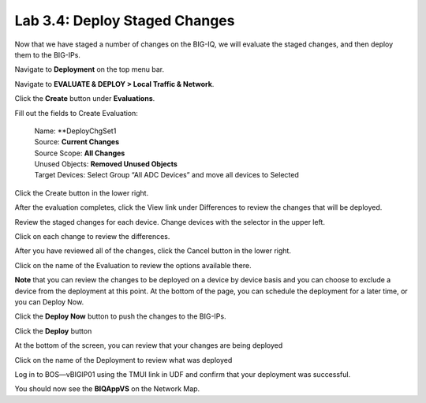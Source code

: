 Lab 3.4: Deploy Staged Changes
------------------------------

Now that we have staged a number of changes on the BIG-IQ, we will evaluate the staged changes, and then deploy them to the BIG-IPs.

Navigate to **Deployment** on the top menu bar.

Navigate to **EVALUATE & DEPLOY > Local Traffic & Network**.

|image33|

Click the **Create** button under **Evaluations**.

Fill out the fields to Create Evaluation:

    | Name: **DeployChgSet1
    | Source: **Current Changes**
    | Source Scope: **All Changes**
    | Unused Objects: **Removed Unused Objects**
    | Target Devices: Select Group “All ADC Devices” and move all devices to Selected

|image34|

Click the Create button in the lower right.

|image35|


After the evaluation completes, click the View link under Differences to review the changes that will be deployed.

|image36|

Review the staged changes for each device. Change devices with the selector in the upper left.

|image37|

Click on each change to review the differences.

|image38|

After you have reviewed all of the changes, click the Cancel button in the lower right.

|image39|

Click on the name of the Evaluation to review the options available there.

|image40|


**Note** that you can review the changes to be deployed on a device by device basis and you can choose to exclude a device from the deployment at this point. At the bottom of the page, you can schedule the deployment for a later time, or you can Deploy Now.

Click the **Deploy Now** button to push the changes to the BIG-IPs.

|image41|

Click the **Deploy** button

|image42|


At the bottom of the screen, you can review that your changes are being deployed

|image43|


Click on the name of the Deployment to review what was deployed

|image44|

Log in to BOS—vBIGIP01 using the TMUI link in UDF and confirm that your deployment was successful. 

You should now see the **BIQAppVS** on the Network Map.

.. |image33| image:: media/image32.png
   :width: 2.27055in
   :height: 1.28109in
.. |image34| image:: media/image33.png
   :width: 6.49167in
   :height: 3.17500in
.. |image35| image:: media/image34.png
   :width: 1.82269in
   :height: 0.55201in
.. |image36| image:: media/image35.png
   :width: 6.50000in
   :height: 0.87847in
.. |image37| image:: media/image36.png
   :width: 3.09336in
   :height: 1.36441in
.. |image38| image:: media/image37.png
   :width: 6.50000in
   :height: 3.39792in
.. |image39| image:: media/image38.png
   :width: 0.95821in
   :height: 0.51035in
.. |image40| image:: media/image39.png
   :width: 1.99975in
   :height: 1.69770in
.. |image41| image:: media/image40.png
   :width: 7.36203in
   :height: 2.07222in
.. |image42| image:: media/image41.png
   :width: 4.57234in
   :height: 2.17681in
.. |image43| image:: media/image42.png
   :width: 6.50000in
   :height: 1.15972in
.. |image44| image:: media/image43.png
   :width: 6.50000in
   :height: 1.15625in